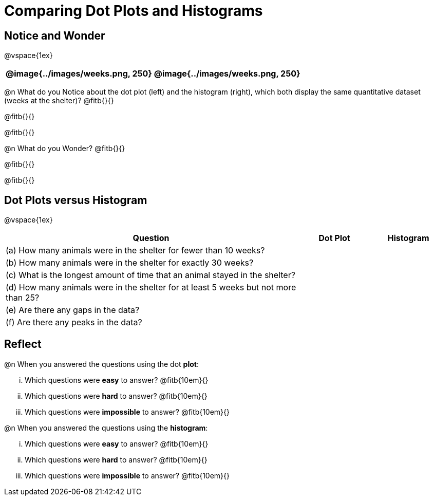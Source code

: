 = Comparing Dot Plots and Histograms


== Notice and Wonder

@vspace{1ex}

[cols="^.^1a,^.^1a"]
|===
| @image{../images/weeks.png, 250} 	| @image{../images/weeks.png, 250}

|===

@n What do you Notice about the dot plot (left) and the histogram (right), which both display the same quantitative dataset (weeks at the shelter)? @fitb{}{}

@fitb{}{}

@fitb{}{}

@n What do you Wonder? @fitb{}{}

@fitb{}{}

@fitb{}{}


== Dot Plots versus Histogram

@vspace{1ex}

[cols="<.^4a,^.^1a, ^.^1a", options="header", shading="none"]
|===

| Question  | Dot Plot 	| Histogram

| (a) How many animals were in the shelter for fewer than 10 weeks? | |
| (b) How many animals were in the shelter for exactly 30 weeks? | |
| (c) What is the longest amount of time that an animal stayed in the shelter? | |
| (d) How many animals were in the shelter for at least 5 weeks but not more than 25? | |
| (e) Are there any gaps in the data? | |
| (f) Are there any peaks in the data? | |

|===

== Reflect

@n When you answered the questions using the dot *plot*:

... Which questions were *easy* to answer? @fitb{10em}{}
... Which questions were *hard* to answer? @fitb{10em}{}
... Which questions were *impossible* to answer? @fitb{10em}{}

@n When you answered the questions using the *histogram*:

... Which questions were *easy* to answer? @fitb{10em}{}
... Which questions were *hard* to answer? @fitb{10em}{}
... Which questions were *impossible* to answer? @fitb{10em}{}



